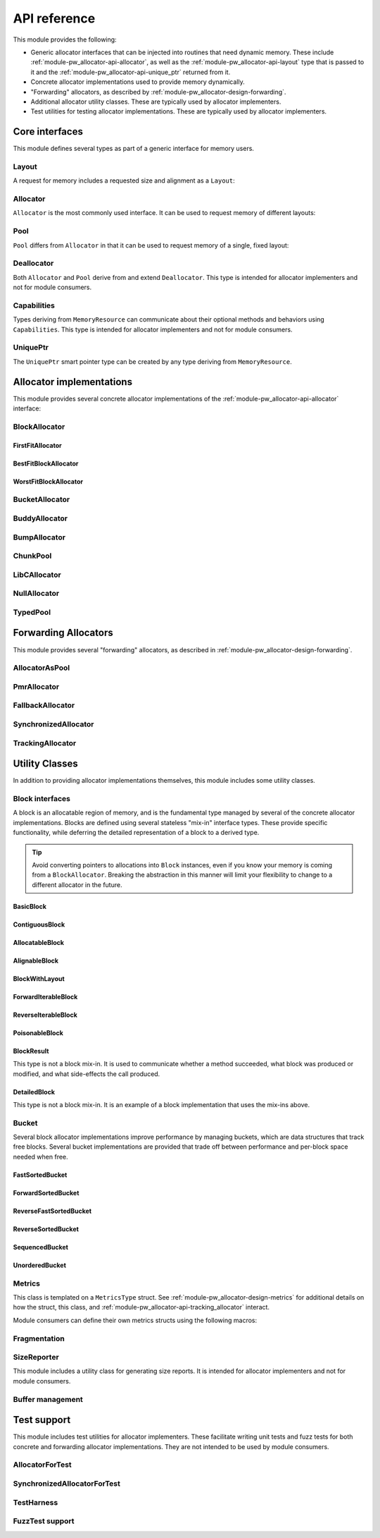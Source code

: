 .. _module-pw_allocator-api:

=============
API reference
=============
.. pigweed-module-subpage::
   :name: pw_allocator

This module provides the following:

- Generic allocator interfaces that can be injected into routines that need
  dynamic memory. These include :ref:`module-pw_allocator-api-allocator`, as
  well as the :ref:`module-pw_allocator-api-layout` type that is passed to it
  and the :ref:`module-pw_allocator-api-unique_ptr` returned from it.
- Concrete allocator implementations used to provide memory dynamically.
- "Forwarding" allocators, as described by
  :ref:`module-pw_allocator-design-forwarding`.
- Additional allocator utility classes. These are typically used by allocator
  implementers.
- Test utilities for testing allocator implementations. These are typically used
  by allocator implementers.

---------------
Core interfaces
---------------
This module defines several types as part of a generic interface for memory
users.

.. _module-pw_allocator-api-layout:

Layout
======
A request for memory includes a requested size and alignment as a ``Layout``:

.. doxygenclass:: pw::allocator::Layout
   :members:

.. _module-pw_allocator-api-allocator:

Allocator
=========
``Allocator`` is the most commonly used interface. It can be used to request
memory of different layouts:

.. doxygenclass:: pw::Allocator
   :members:

.. _module-pw_allocator-api-pool:

Pool
====
``Pool`` differs from ``Allocator`` in that it can be used to request memory of
a single, fixed layout:

.. doxygenclass:: pw::allocator::Pool
   :members:

.. _module-pw_allocator-api-deallocator:

Deallocator
===========
Both ``Allocator`` and ``Pool`` derive from and extend ``Deallocator``. This
type is intended for allocator implementers and not for module consumers.

.. doxygenclass:: pw::Deallocator
   :members:

.. _module-pw_allocator-api-capabilities:

Capabilities
============
Types deriving from ``MemoryResource`` can communicate about their optional
methods and behaviors using ``Capabilities``. This type is intended for
allocator implementers and not for module consumers.

.. doxygenclass:: pw::allocator::Capabilities
   :members:

.. _module-pw_allocator-api-unique_ptr:

UniquePtr
=========
The ``UniquePtr`` smart pointer type can be created by any type deriving from
``MemoryResource``.

.. doxygenclass:: pw::UniquePtr
   :members:

-------------------------
Allocator implementations
-------------------------
This module provides several concrete allocator implementations of the
:ref:`module-pw_allocator-api-allocator` interface:

.. _module-pw_allocator-api-block_allocator:

BlockAllocator
==============
.. doxygenclass:: pw::allocator::BlockAllocator
   :members:

.. _module-pw_allocator-api-first_fit_allocator:

FirstFitAllocator
-----------------
.. doxygenclass:: pw::allocator::FirstFitAllocator
   :members:

.. _module-pw_allocator-api-best_fit_block_allocator:

BestFitBlockAllocator
---------------------
.. doxygenclass:: pw::allocator::BestFitBlockAllocator
   :members:

.. _module-pw_allocator-api-worst_fit_block_allocator:

WorstFitBlockAllocator
----------------------
.. doxygenclass:: pw::allocator::WorstFitBlockAllocator
   :members:

.. _module-pw_allocator-api-bucket_block_allocator:

BucketAllocator
===============
.. doxygenclass:: pw::allocator::BucketAllocator
   :members:

.. _module-pw_allocator-api-buddy_allocator:

BuddyAllocator
==============
.. doxygenclass:: pw::allocator::BuddyAllocator
   :members:

.. _module-pw_allocator-api-bump_allocator:

BumpAllocator
=============
.. doxygenclass:: pw::allocator::BumpAllocator
   :members:

.. _module-pw_allocator-api-chunk_pool:

ChunkPool
=========
.. doxygenclass:: pw::allocator::ChunkPool
   :members:

.. _module-pw_allocator-api-libc_allocator:

LibCAllocator
=============
.. doxygenclass:: pw::allocator::LibCAllocator
   :members:

.. _module-pw_allocator-api-null_allocator:

NullAllocator
=============
.. doxygenclass:: pw::allocator::NullAllocator
   :members:

.. _module-pw_allocator-api-typed_pool:

TypedPool
=========
.. doxygenclass:: pw::allocator::TypedPool
   :members:

---------------------
Forwarding Allocators
---------------------
This module provides several "forwarding" allocators, as described in
:ref:`module-pw_allocator-design-forwarding`.

.. _module-pw_allocator-api-allocator_as_pool:

AllocatorAsPool
===============
.. doxygenclass:: pw::allocator::AllocatorAsPool
   :members:

.. _module-pw_allocator-api-pmr_allocator:

PmrAllocator
============
.. doxygenclass:: pw::allocator::PmrAllocator
   :members:

.. _module-pw_allocator-api-fallback_allocator:

FallbackAllocator
=================
.. doxygenclass:: pw::allocator::FallbackAllocator
   :members:

.. _module-pw_allocator-api-synchronized_allocator:

SynchronizedAllocator
=====================
.. doxygenclass:: pw::allocator::SynchronizedAllocator
   :members:

.. _module-pw_allocator-api-tracking_allocator:

TrackingAllocator
=================
.. doxygenclass:: pw::allocator::TrackingAllocator
   :members:

---------------
Utility Classes
---------------
In addition to providing allocator implementations themselves, this module
includes some utility classes.

.. _module-pw_allocator-api-block:

Block interfaces
================
A block is an allocatable region of memory, and is the fundamental type managed
by several of the concrete allocator implementations. Blocks are defined
using several stateless "mix-in" interface types. These provide specific
functionality, while deferring the detailed representation of a block to a
derived type.

.. tip::
   Avoid converting pointers to allocations into ``Block`` instances, even if
   you know your memory is coming from a ``BlockAllocator``. Breaking the
   abstraction in this manner will limit your flexibility to change to a
   different allocator in the future.

.. TODO(b/378549332): Add a diagram of mix-in relationships.

BasicBlock
----------
.. doxygenclass:: pw::allocator::BasicBlock
   :members:

ContiguousBlock
---------------
.. doxygenclass:: pw::allocator::ContiguousBlock
   :members:

AllocatableBlock
----------------
.. doxygenclass:: pw::allocator::AllocatableBlock
   :members:

AlignableBlock
--------------
.. doxygenclass:: pw::allocator::AlignableBlock
   :members:

BlockWithLayout
---------------
.. doxygenclass:: pw::allocator::BlockWithLayout
   :members:

ForwardIterableBlock
--------------------
.. doxygenclass:: pw::allocator::ForwardIterableBlock
   :members:

ReverseIterableBlock
--------------------
.. doxygenclass:: pw::allocator::ReverseIterableBlock
   :members:

PoisonableBlock
---------------
.. doxygenclass:: pw::allocator::PoisonableBlock
   :members:

BlockResult
-----------
This type is not a block mix-in. It is used to communicate whether a method
succeeded, what block was produced or modified, and what side-effects the call
produced.

.. doxygenclass:: pw::allocator::BlockResult
   :members:

DetailedBlock
-------------
This type is not a block mix-in. It is an example of a block implementation that
uses the mix-ins above.

.. doxygenstruct:: pw::allocator::DetailedBlockParameters
   :members:

.. doxygenclass:: pw::allocator::DetailedBlockImpl
   :members:

.. _module-pw_allocator-api-bucket:

Bucket
======
Several block allocator implementations improve performance by managing buckets,
which are data structures that track free blocks. Several bucket implementations
are provided that trade off between performance and per-block space needed when
free.

FastSortedBucket
----------------
.. doxygenclass:: pw::allocator::FastSortedBucket
   :members:

ForwardSortedBucket
-------------------
.. doxygenclass:: pw::allocator::ForwardSortedBucket
   :members:

ReverseFastSortedBucket
-----------------------
.. doxygenclass:: pw::allocator::ReverseFastSortedBucket
   :members:

ReverseSortedBucket
-------------------
.. doxygenclass:: pw::allocator::ReverseSortedBucket
   :members:

SequencedBucket
---------------
.. doxygenclass:: pw::allocator::SequencedBucket
   :members:

UnorderedBucket
---------------
.. doxygenclass:: pw::allocator::UnorderedBucket
   :members:

.. _module-pw_allocator-api-metrics_adapter:

Metrics
=======
.. doxygenclass:: pw::allocator::internal::Metrics
   :members:

This class is templated on a ``MetricsType`` struct. See
:ref:`module-pw_allocator-design-metrics` for additional details on how the
struct, this class, and :ref:`module-pw_allocator-api-tracking_allocator`
interact.

Module consumers can define their own metrics structs using the
following macros:

.. doxygendefine:: PW_ALLOCATOR_METRICS_DECLARE
.. doxygendefine:: PW_ALLOCATOR_METRICS_ENABLE

.. _module-pw_allocator-api-fragmentation:

Fragmentation
=============
.. doxygenstruct:: pw::allocator::Fragmentation
   :members:

.. _module-pw_allocator-api-size_reporter:

SizeReporter
============
This module includes a utility class for generating size reports. It is
intended for allocator implementers and not for module consumers.

.. doxygenclass:: pw::allocator::SizeReporter
   :members:

Buffer management
=================
.. doxygenclass:: pw::allocator::WithBuffer
   :members:

------------
Test support
------------
This module includes test utilities for allocator implementers. These
facilitate writing unit tests and fuzz tests for both concrete and forwarding
allocator implementations. They are not intended to be used by module consumers.

.. _module-pw_allocator-api-allocator_for_test:

AllocatorForTest
================
.. doxygenclass:: pw::allocator::test::AllocatorForTest
   :members:

.. _module-pw_allocator-api-synchronized_allocator_for_test:

SynchronizedAllocatorForTest
============================
.. doxygenclass:: pw::allocator::test::SynchronizedAllocatorForTest
    :members:

.. _module-pw_allocator-api-test_harness:

TestHarness
===========
.. doxygenclass:: pw::allocator::test::TestHarness
   :members:

.. _module-pw_allocator-api-fuzzing_support:

FuzzTest support
================
.. doxygenfunction:: pw::allocator::test::ArbitraryRequest
.. doxygenfunction:: pw::allocator::test::ArbitraryRequests
.. doxygenfunction:: pw::allocator::test::MakeRequest
